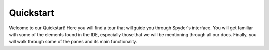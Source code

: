 ##########
Quickstart
##########

Welcome to our Quickstart! Here you will find a tour that will guide you through Spyder's interface. 
You will get familiar with some of the elements found in the IDE, especially those that we will be mentioning through all our docs. 
Finally, you will walk through some of the panes and its main functionality.

.. raw:: html

   <div class="interactive-tour-container">
      <img id="tour-default-layout-main" class="tour-screenshot tour-screenshot-active" src="_static/tour/default-layout-main.png">
      <img id="tour-options-menu" class="tour-screenshot" src="_static/tour/options-menu.png">
      <img id="tour-context-menu" class="tour-screenshot" src="_static/tour/context-menu.png">
      <img id="tour-variable-explorer" class="tour-screenshot" src="_static/tour/variable-explorer.png">
      <img id="tour-plots" class="tour-screenshot" src="_static/tour/plots.png">
      <img id="tour-files" class="tour-screenshot" src="_static/tour/files.png">
      <img id="tour-find" class="tour-screenshot" src="_static/tour/find.png">
      <img id="tour-profiler" class="tour-screenshot" src="_static/tour/profiler.png">
      <img id="tour-code-analysis" class="tour-screenshot" src="_static/tour/code-analysis.png">
      
      <svg class="tour-overlay" viewBox="0 0 1280 720">
        <rect id="introduction-rect" class="highlight-rect tour-default-layout-main" x="2.5" y="2.5" width="1275.5" height="715" />
        <rect id="toolbar-rect" class="highlight-rect tour-default-layout-main" x="2.5" y="2.5" width="1275.5" height="35" />
        <rect id="statusbar-rect" class="highlight-rect tour-default-layout-main" x="2.5" y="688" width="1275.5" height="30" /> 
        <rect id="options-menu-rect" class="highlight-rect tour-options-menu" x="612" y="60" width="245" height="405" />
        <rect id="context-menu-rect" class="highlight-rect tour-context-menu" x="214" y="240" width="276" height="405" />
        <rect id="editor-rect" class="highlight-rect tour-default-layout-main" x="2.5" y="35" width="635" height="655" />
        <rect id="console-rect" class="highlight-rect tour-default-layout-main" x="640" y="335" width="638" height="358" />
        <rect id="help-rect" class="highlight-rect tour-default-layout-main" x="640" y="35" width="638" height="305" />
        <rect id="variable-explorer-rect" class="highlight-rect tour-variable-explorer" x="640" y="35" width="638" height="305" />
        <rect id="plots-rect" class="highlight-rect tour-plots" x="640" y="35" width="638" height="305" />
        <rect id="files-rect" class="highlight-rect tour-files" x="640" y="35" width="638" height="305" />
        <rect id="find-rect" class="highlight-rect tour-find" x="640" y="35" width="638" height="305" />
        <rect id="profiler-rect" class="highlight-rect tour-profiler" x="640" y="35" width="638" height="305" />
        <rect id="code-analysis-rect" class="highlight-rect tour-code-analysis" x="640" y="35" width="638" height="305" />
      </svg>
   </div>
   <input id="quickstart-tour-start" type="button" value="Restart Tour" />
